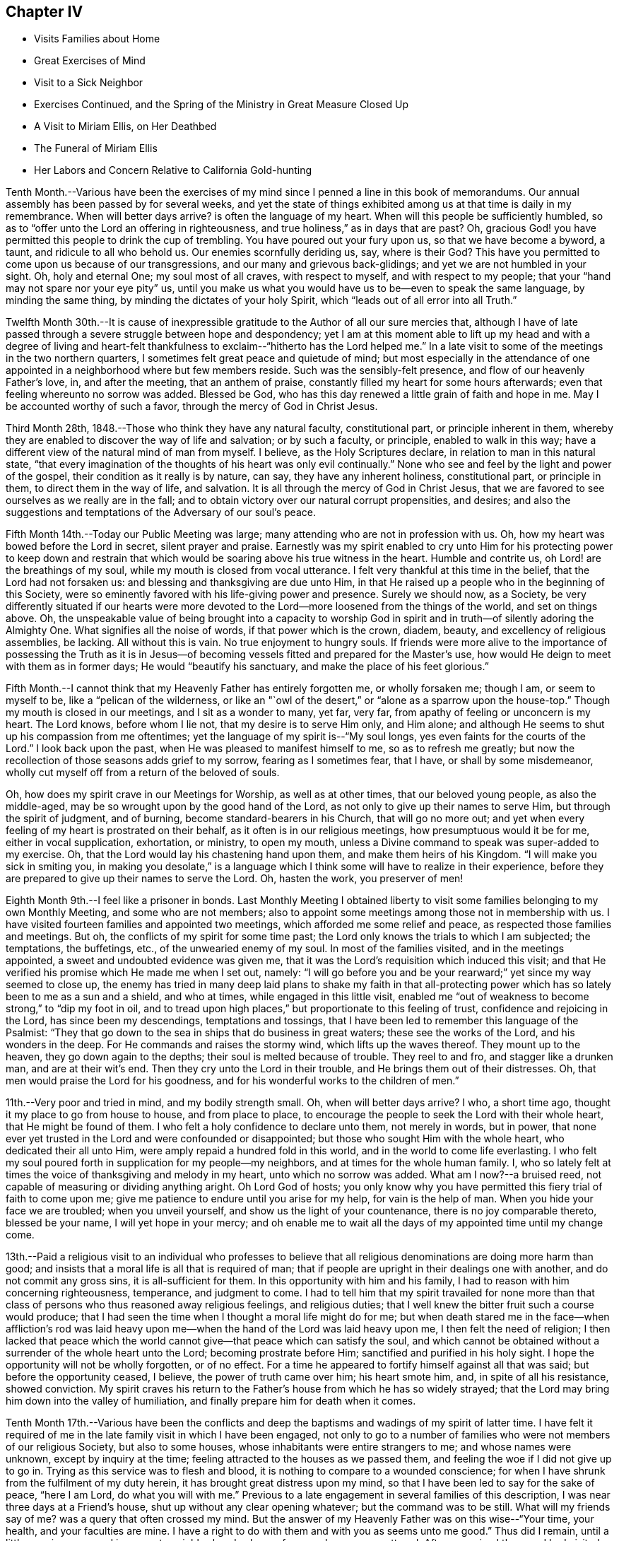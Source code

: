== Chapter IV

[.chapter-synopsis]
* Visits Families about Home
* Great Exercises of Mind
* Visit to a Sick Neighbor
* Exercises Continued, and the Spring of the Ministry in Great Measure Closed Up
* A Visit to Miriam Ellis, on Her Deathbed
* The Funeral of Miriam Ellis
* Her Labors and Concern Relative to California Gold-hunting

Tenth Month.--Various have been the exercises of my
mind since I penned a line in this book of memorandums.
Our annual assembly has been passed by for several weeks,
and yet the state of things exhibited among us at that time is daily in my remembrance.
When will better days arrive? is often the language of my heart.
When will this people be sufficiently humbled,
so as to "`offer unto the Lord an offering in righteousness,
and true holiness,`" as in days that are past? Oh,
gracious God! you have permitted this people to drink the cup of trembling.
You have poured out your fury upon us, so that we have become a byword, a taunt,
and ridicule to all who behold us. Our enemies scornfully deriding us, say,
where is their God? This have you permitted to
come upon us because of our transgressions,
and our many and grievous back-glidings; and yet we are not humbled in your sight.
Oh, holy and eternal One; my soul most of all craves, with respect to myself,
and with respect to my people; that your "`hand may not spare nor your eye pity`" us,
until you make us what you would have us to be--even to speak the same language,
by minding the same thing, by minding the dictates of your holy Spirit,
which "`leads out of all error into all Truth.`"

Twelfth Month 30th.--It is cause of inexpressible
gratitude to the Author of all our sure mercies that,
although I have of late passed through a severe struggle between hope and despondency;
yet I am at this moment able to lift up my head and with a degree of living
and heart-felt thankfulness to exclaim--"`hitherto has the Lord helped me.`"
In a late visit to some of the meetings in the two northern quarters,
I sometimes felt great peace and quietude of mind;
but most especially in the attendance of one appointed
in a neighborhood where but few members reside.
Such was the sensibly-felt presence, and flow of our heavenly Father`'s love, in,
and after the meeting, that an anthem of praise,
constantly filled my heart for some hours afterwards;
even that feeling whereunto no sorrow was added.
Blessed be God,
who has this day renewed a little grain of faith and
hope in me. May I be accounted worthy of such a favor,
through the mercy of God in Christ Jesus.

Third Month 28th, 1848.--Those who think they have any natural faculty,
constitutional part, or principle inherent in them,
whereby they are enabled to discover the way of life and salvation; or by such a faculty,
or principle, enabled to walk in this way;
have a different view of the natural mind of man from myself.
I believe, as the Holy Scriptures declare, in relation to man in this natural state,
"`that every imagination of the thoughts of his heart was only evil continually.`"
None who see and feel by the light and power of the gospel,
their condition as it really is by nature, can say, they have any inherent holiness,
constitutional part, or principle in them, to direct them in the way of life,
and salvation.
It is all through the mercy of God in Christ Jesus,
that we are favored to see ourselves as we really are in the fall;
and to obtain victory over our natural corrupt propensities, and desires;
and also the suggestions and temptations of the Adversary of our soul`'s peace.

Fifth Month 14th.--Today our Public Meeting was large;
many attending who are not in profession with us. Oh,
how my heart was bowed before the Lord in secret, silent prayer and praise.
Earnestly was my spirit enabled to cry unto Him for his protecting power to keep
down and restrain that which would be soaring above his true witness in the heart.
Humble and contrite us, oh Lord! are the breathings of my soul,
while my mouth is closed from vocal utterance.
I felt very thankful at this time in the belief, that the Lord had not forsaken us:
and blessing and thanksgiving are due unto Him,
in that He raised up a people who in the beginning of this Society,
were so eminently favored with his life-giving power and presence.
Surely we should now, as a Society,
be very differently situated if our hearts were more devoted
to the Lord--more loosened from the things of the world,
and set on things above.
Oh, the unspeakable value of being brought into a capacity to worship God
in spirit and in truth--of silently adoring the Almighty One.
What signifies all the noise of words, if that power which is the crown, diadem, beauty,
and excellency of religious assemblies, be lacking.
All without this is vain.
No true enjoyment to hungry souls.
If friends were more alive to the importance of possessing the Truth as it
is in Jesus--of becoming vessels fitted and prepared for the Master`'s use,
how would He deign to meet with them as in former days;
He would "`beautify his sanctuary, and make the place of his feet glorious.`"

Fifth Month.--I cannot think that my Heavenly Father has entirely forgotten me,
or wholly forsaken me; though I am, or seem to myself to be,
like a "`pelican of the wilderness,
or like an "`owl of the desert,`" or "`alone as a sparrow upon the house-top.`"
Though my mouth is closed in our meetings, and I sit as a wonder to many, yet far,
very far, from apathy of feeling or unconcern is my heart.
The Lord knows, before whom I lie not, that my desire is to serve Him only,
and Him alone; and although He seems to shut up his compassion from me oftentimes;
yet the language of my spirit is--"`My soul longs,
yes even faints for the courts of the Lord.`"
I look back upon the past, when He was pleased to manifest himself to me,
so as to refresh me greatly;
but now the recollection of those seasons adds grief to my sorrow,
fearing as I sometimes fear, that I have, or shall by some misdemeanor,
wholly cut myself off from a return of the beloved of souls.

Oh, how does my spirit crave in our Meetings for Worship, as well as at other times,
that our beloved young people, as also the middle-aged,
may be so wrought upon by the good hand of the Lord,
as not only to give up their names to serve Him, but through the spirit of judgment,
and of burning, become standard-bearers in his Church, that will go no more out;
and yet when every feeling of my heart is prostrated on their behalf,
as it often is in our religious meetings, how presumptuous would it be for me,
either in vocal supplication, exhortation, or ministry, to open my mouth,
unless a Divine command to speak was super-added to my exercise.
Oh, that the Lord would lay his chastening hand upon them,
and make them heirs of his Kingdom.
"`I will make you sick in smiting you,
in making you desolate,`" is a language which I think
some will have to realize in their experience,
before they are prepared to give up their names to serve the Lord.
Oh, hasten the work, you preserver of men!

Eighth Month 9th.--I feel like a prisoner in bonds.
Last Monthly Meeting I obtained liberty to visit some
families belonging to my own Monthly Meeting,
and some who are not members;
also to appoint some meetings among those not in membership with us.
I have visited fourteen families and appointed two meetings,
which afforded me some relief and peace, as respected those families and meetings.
But oh, the conflicts of my spirit for some time past;
the Lord only knows the trials to which I am subjected; the temptations, the buffetings,
etc., of the unwearied enemy of my soul.
In most of the families visited, and in the meetings appointed,
a sweet and undoubted evidence was given me,
that it was the Lord`'s requisition which induced this visit;
and that He verified his promise which He made me when I set out, namely:
"`I will go before you and be your rearward;`" yet since my way seemed to close up,
the enemy has tried in many deep laid plans to shake my faith in that
all-protecting power which has so lately been to me as a sun and a shield,
and who at times, while engaged in this little visit,
enabled me "`out of weakness to become strong,`" to "`dip my foot in oil,
and to tread upon high places,`" but proportionate to this feeling of trust,
confidence and rejoicing in the Lord, has since been my descendings,
temptations and tossings, that I have been led to remember this language of the Psalmist:
"`They that go down to the sea in ships that do business in great waters;
these see the works of the Lord, and his wonders in the deep.
For He commands and raises the stormy wind, which lifts up the waves thereof.
They mount up to the heaven, they go down again to the depths;
their soul is melted because of trouble.
They reel to and fro, and stagger like a drunken man, and are at their wit`'s end.
Then they cry unto the Lord in their trouble, and He brings them out of their distresses.
Oh, that men would praise the Lord for his goodness,
and for his wonderful works to the children of men.`"

11th.--Very poor and tried in mind, and my bodily strength small.
Oh, when will better days arrive? I who, a short time ago,
thought it my place to go from house to house, and from place to place,
to encourage the people to seek the Lord with their whole heart,
that He might be found of them.
I who felt a holy confidence to declare unto them, not merely in words, but in power,
that none ever yet trusted in the Lord and were confounded or disappointed;
but those who sought Him with the whole heart, who dedicated their all unto Him,
were amply repaid a hundred fold in this world,
and in the world to come life everlasting.
I who felt my soul poured forth in supplication for my people--my neighbors,
and at times for the whole human family.
I, who so lately felt at times the voice of thanksgiving and melody in my heart,
unto which no sorrow was added.
What am I now?--a bruised reed, not capable of measuring or dividing anything aright.
Oh Lord God of hosts;
you only know why you have permitted this fiery trial of faith to come upon me;
give me patience to endure until you arise for my help, for vain is the help of man.
When you hide your face we are troubled; when you unveil yourself,
and show us the light of your countenance, there is no joy comparable thereto,
blessed be your name, I will yet hope in your mercy;
and oh enable me to wait all the days of my appointed time until my change come.

13th.--Paid a religious visit to an individual who professes to believe that
all religious denominations are doing more harm than good;
and insists that a moral life is all that is required of man;
that if people are upright in their dealings one with another,
and do not commit any gross sins, it is all-sufficient for them.
In this opportunity with him and his family,
I had to reason with him concerning righteousness, temperance, and judgment to come.
I had to tell him that my spirit travailed for none more than that
class of persons who thus reasoned away religious feelings,
and religious duties; that I well knew the bitter fruit such a course would produce;
that I had seen the time when I thought a moral life might do for me;
but when death stared me in the face--when affliction`'s rod was laid
heavy upon me--when the hand of the Lord was laid heavy upon me,
I then felt the need of religion;
I then lacked that peace which the world cannot
give--that peace which can satisfy the soul,
and which cannot be obtained without a surrender of the whole heart unto the Lord;
becoming prostrate before Him; sanctified and purified in his holy sight.
I hope the opportunity will not be wholly forgotten, or of no effect.
For a time he appeared to fortify himself against all that was said;
but before the opportunity ceased, I believe, the power of truth came over him;
his heart smote him, and, in spite of all his resistance, showed conviction.
My spirit craves his return to the Father`'s house from which he has so widely strayed;
that the Lord may bring him down into the valley of humiliation,
and finally prepare him for death when it comes.

Tenth Month 17th.--Various have been the conflicts and deep
the baptisms and wadings of my spirit of latter time.
I have felt it required of me in the late family visit in which I have been engaged,
not only to go to a number of families who were not members of our religious Society,
but also to some houses, whose inhabitants were entire strangers to me;
and whose names were unknown, except by inquiry at the time;
feeling attracted to the houses as we passed them,
and feeling the woe if I did not give up to go in.
Trying as this service was to flesh and blood,
it is nothing to compare to a wounded conscience;
for when I have shrunk from the fulfilment of my duty herein,
it has brought great distress upon my mind,
so that I have been led to say for the sake of peace, "`here I am Lord,
do what you will with me.`" Previous to a late
engagement in several families of this description,
I was near three days at a Friend`'s house, shut up without any clear opening whatever;
but the command was to be still.
What will my friends say of me? was a query that often crossed my mind.
But the answer of my Heavenly Father was on this wise--"`Your time, your health,
and your faculties are mine.
I have a right to do with them and with you as seems unto me good.`"
Thus did I remain, until a little opening appeared in a remote neighborhood,
where a few members were scattered.
After we arrived there and had visited most of those who were members,
I felt hedged in on every side;
and began to wonder whether I should ever get away from there alive;
but as I endeavored to turn my mind unto the Lord,
and to seek for strength and ability to do his will,
it came into my mind to inquire of the Friend at whose house we were,
concerning his children, who had married out of Society; where they were settled,
and being informed that several of them were near-by,
I soon saw I must go to their houses, as well as to some others which we had passed,
to whose inhabitants we were entire strangers.
This dedication, though greatly in the cross, yielded peace.

20th.--Oh, gracious Father, my heart is greatly in need of your healing balm.
My spirit is wounded, and a wounded spirit who can bear.
I have not been willing enough to suffer for your precious truth`'s sake,
for the sake of my dear Redeemer,
who died for me. Oh! enable me to become resigned to your blessed will,
whatever it may cost me, dearest Father give me not over to a reprobate mind;
for you have all power,
and can enable me to drink the remaining bitter draughts which you may dispense,
or permit for me. Dearest Lord, remember mine affliction,
and enable me to say in deed and in truth, "`your kingdom come,
your will be done`" in me, and by me, and through me,
unworthy worm as I am. Oh! "`let not your hand spare, nor your eye pity`" me,
until you cause me to surrender my will in all things unto your holy will.
Dearest Father, look down with an eye of compassion, and behold my distress;
and with the crook of your love, in your own way and time, turn this gloom into sunshine,
and fit, and prepare me;
though it be through great tribulation for a mansion in the heavens.

In my late family visit,
I fear that I have not been willing enough at all times to
bear my burden with Christian patience and resignation.
The language of my heart has often been--you require hard things.
Oh, Lord! if you deal thus with me, take away my life,
for my burden is greater than I know how to endure.
And I have felt the truth of this saying of our blessed Lord--
"`Whosoever he be that forsakes not all that he has,
cannot be my disciple.`"
Yet I know not that I ever had more cause to marvel at the glorious
manifestations of light and strength vouchsafed in times of great need,
than in this visit.
But in times of great proving, the exercise through which I had to pass,
seemed sometimes almost insupportable; so that sleep was often taken from me;
and the desire for food was not known: and now should further provings be necessary,
and a requisition again to go forth, plainly manifested;
I crave to become resigned to his will,
who has a right to dispose of us as seems unto Him good;
though it may lead us to become as spectacles to the world, to angels, and to men.
Oh, may the short space of my existence here be spent to the honor of my God;
and may I count nothing too dear to part with for his blessed name`'s sake,
that the winding up of my days may be peace.

28th.--I feel it to be a time of great importance to me. The Isaacs are called for,
and if I omit to surrender all up into the hands of the Lord, great will be my loss.
I crave to become resigned to my Heavenly Father`'s will in all things;
but of myself I cannot become resigned.
Dearest Father, grant me resignation to your will, and enable me to dedicate body,
soul and spirit to you, yours I am, and yours I desire to be, with acceptance,
through your well-beloved Son, who gave himself a ransom for me.

Eleventh Month 3rd.--The enemy is continually endeavoring to
persuade me that I shall never be able to hold out to the end;
that I shall "`one day fall by the hand of Saul.`"
But the exercise of my spirit is, when of ability to crave anything for myself;
that the Lord would not spare me nor forsake me,
but make of me just what He would have me to be. A few moments of sunshine now and then;
and a calm and peaceful mind, which is at times my experience,
convinces me how possible it would be for my
Heavenly Father to change the storm into a calm,
and the midnight gloom into the light of the glorious day.
When the "`Son of righteousness is pleased to arise with healing in
his wings,`" how glorious is his work and appearance in the heart.
Or when He is pleased to hide himself, who then can behold Him;
whether it be done against a nation, or against a man only.
If the deep wadings, tossings, and conflicts of spirit, through which I have passed,
and am passing; and may yet have to endure, only have a tendency to refine and purify me,
and make me a vessel fit to bear the inscription of holiness unto the Lord,
it will be enough.
Oh, my soul rejoice and be exceeding glad because of these dispensations,
if in the winding up of your pilgrimage here,
an admission into the realms of never-ending felicity, and joy, be given you.
"`Count it all joy,`" said an experienced Apostle,
"`when you fall into various temptations,`" knowing that the
trial of your faith is much more precious than gold or silver.

I know not that I have ever felt so broken to pieces before the Lord,
as in the late family visit, in which I have been engaged;
and for wise purposes known only unto Him;
I have been kept from returning the Minute granted me in the Seventh Month last;
though it is greatly in the cross so long to feel under the exercise of a visit,
which I had hoped to get through with in a few weeks after
obtaining liberty to perform it. But when I consider that for
years previous to laying this prospect before my friends,
it had at times dwelt with great weight upon my mind,
I wish not now to draw back from making any visit to any one,
or to any family which the truth requires;
for I have often said in my heart in going from one house to another,
greatly in the cross; surely the dregs of the cup of suffering will be wrung out,
when this visit shall have been accomplished;
and had it not been for the help of Him who lays
nothing upon us but what He will enable us to bear;
if we look unto Him with a single eye--had it not been for his help,
making a way for me where there appeared no way,
I should have utterly fainted and given out.
Blessed be his name, I will yet strive to serve Him more faithfully.
Enable me, holy Father! to wrestle for the blessing until the break of day,
that I may not be one of those who draw back unto the perdition of the ungodly.

18th.--I have felt that it would be best for me
to record my feelings of yesterday evening.
After our Quarterly Meeting, which to me was a very trying one,
having sat under a painful, lifeless, wordy ministry;
a secret breathing was begotten in my heart on this wise--"`Oh,
for the substance of religion,
for the life-giving presence of Him whom we profess to serve.`"
Soon after which a solemnity of feeling and song of praise filled my
heart comparable to this--"`My soul does magnify the Lord;
and my spirit does rejoice in God my Savior.`"
Such seasons of refreshment from the presence of the Lord, how humbling to one,
the language of whose heart often is--"`My way is hid from the Lord,
and my judgment is passed over from my God.`"
I crave that no poor, tried, distressed mortal man,
woman or child may despair of the mercy of God in Christ Jesus;
how have I been brought into sympathy, and my spirit travailed with,
and for the afflicted, the tossed and the tempted;
how have I been as it were in the deeps, where the weeds have been wrapped about my head;
where no hand save that of the Lord`'s could succor.
Oh, trust in the Lord, whoever you are; and whatever your trials may be,
who are seeking after durable riches and righteousness; "`trust in the Lord forever,
for in the Lord Jehovah is everlasting strength;`" for out of the pit,
and from the pit of despair,
has the Lord raised me up. He has also "`put a new song into my mouth,
even praises to his name;`" rejoice, oh my soul, with trembling; yes,
rejoice and be exceeding glad that your God has not forsaken you, has not forgotten you;
when you were nigh the grave He raised you up;
when you stumbled and fell like a weak young child, he raised you up;
when your near and dear relatives, one after another, were taken from you,
He gave you strength to bear the loss with resignation.
And now, when your way seems through a narrow and thorny path,
He does at seasons show himself marvelous unto you;
tremble you before Him and keep the word of his patience,
that you may be accounted worthy, through the Son of his love, of protection and peace.

Today, when returning from our Meeting for Worship,
which to me was a solemn time in silence;
this language sweetly revived in my mind--"`For a small moment have I forsaken you;
but with great mercies will I gather you.
In a little wrath I hid my face from you for a moment;
but with everlasting kindness will I have mercy on you, says the Lord your Redeemer.`"
Oh, this is choice food of encouragement and consolation, not to be trifled with,
and lavished out to others; but for the sake of some poor, tried,
tossed and tempted ones,
who may think their way the most gloomy and discouraging of any other, do I record this;
believing the Lord is able to change the fruitful field into a barren wilderness,
and the barren wilderness into a fruitful field,
and it seems to me that I can do no less than acknowledge his might, and his power,
who alone is worthy of all praise and thanksgiving.
"`Bless the Lord, oh my soul, and all that is within me, bless his holy name.`"

22nd.--Passed our Monthly Meeting under great exercise of spirit;
not feeling at liberty to return the Minute granted me
in the Seventh Month last to visit families.
Oh, the wormwood and gall; if it be to reduce and humble me, your will, oh God, be done.

Twelfth Month 3rd.--Today sat in our Meeting for Worship,
with my spirit bowed down in supplication for light and
strength to pursue the path of duty myself;
and for the Lord`'s presence in our assemblies.
Thought I could adopt the language of my dear sister Lydia on her deathbed:
"`Surely I could not seek the Lord so earnestly, if his presence was not near me.`" Oh,
Lord, strengthen me to do your will, that I may be yours here, and yours hereafter.
Your will be done in me, and by me, and through me. Amen and amen.

First Month 9th, 1849.--Surely I have never been so long,
and so much like a prisoner in bonds as of latter times.
It is now nearly six months since I obtained liberty to
visit the families of my own Monthly Meeting,
and some not in membership with us. I have visited about one hundred and forty families;
several of whom were not in membership with us,
and some to whom I was an entire stranger.
But for nearly three months past my way has been closed up,
and no opening to return my Minute to the Monthly Meeting.
Oh, gracious God! you only know the depths of distress into
which my spirit has again and again been plunged;
longing desires have been raised in my heart after you, and to be found your humble,
dependent child.
Oh, look down with an eye of compassion upon me; prosper your own work;
and let it take what strokes it may to purify me,
"`let not your hand spare`" me until you are pleased to say, it is enough.

10th.--On taking my seat today in our Week-day Meeting,
my mind was quickly brought into a solemn consideration of our frailty and unworthiness,
and I could not suppress the rising tear.
A humble hope lives in my heart, that the Lord will not utterly forsake me;
but when He has tried me, I shall come forth the better for all my proving.
Oh, how much better is one moment in his presence than a thousand void thereof;
though they may be spent in the midst of our earthly friends, and those too whom we love;
yet in the absence of the beloved of souls, how can my spirit but mourn? Oh,
that I was more worthy, and willing to suffer for the blessed Truth.
Then shall I not be ashamed when I have respect unto all your commandments.
"`Lord teach me to number my days, that I may know how frail I am,
and apply my heart unto wisdom.`"
My spirit bowed in supplication for myself and friends,
though no vocal utterance was required;
and unless an express command to speak or a gentle intimation
which may be distinguished from the voice of the stranger,
let my lips be sealed in silence,
and I not presume to utter words without that life-giving
sound which renders that which is piped or harped,
acceptable to the anointed ear and profitable to the people.

14th.--I am brought into great extremity.
Oh, Lord! look down with an eye of compassion upon me in my present condition.
You know the distress that I feel,
and how impossible it is for me to do anything towards relief
without your superintending and supervening power.
Look down, I beseech you, and gather my mind into a trustful, quiet, resigned frame.
I ask not for any change in my outward circumstances,
or for a multiplication of outward enjoyments;
but for the continuation of your protecting power and presence,
to an unworthy worm of the dust.
You know the extremity that I feel, and how liable I am, or may be,
to cast away my confidence in you,
and sell that precious inheritance for a mess of
pottage--something for the fleshly part to feed upon.
Oh, forsake me not, neither let your hand spare me, but in wrath remember mercy.

18th.--My mind is more calm and quiet than yesterday.
Scarcely have I known such a plunge into the abyss of sorrow and distress.
Scarcely could I refrain from crying aloud, "`My God, my God,
why have you forsaken me;`" "`why are you so far from helping me?`" Verily,
is there not a cause for my sorrow? When I look around and see the lukewarm ness
and indifference prevailing among such a highly professing people as we are,
and the zeal too which is not according to the knowledge of God,
how can I but mourn? But this is not all.
When I consider my own weakness and natural tendency to corruption,
and how far short I have come of filling up my measure
of suffering and exercise for the body`'s sake,
which is the Church; how can I but mourn? Lord prove me and try me; make me white;
fit and prepare me for a mansion in heaven,
where all sorrow and sighing shall forever flee away.

28th.--The experience of this day is worth recording.
After a night spent in the most indescribable anguish of spirit,
how has the Lord interposed,
and by his Spirit lifted up a standard against the floods of the enemy.
On taking my seat today in our religious meeting;
this language ran through my mind--"`I will bear the
indignation of the Lord until He plead my cause, and execute judgment for me.`"
Which was soon followed by this--
"`The Lord on high is mightier than the noise of many waters;
yes, than the mighty waves of the sea.`"
Oh, how did the Lord still the tumult of my soul.
He arose, and rebuked the winds and the waves, and behold there was a great calm.
"`Bless the Lord, oh, my soul, and all that is within me, bless his holy name.
Bless the Lord, oh, my soul, and forget not all his benefits;
who forgives all your iniquities; who heals all your diseases;
who redeems your life from destruction;
who crowns you with lovingkindness and tender mercies;
who satisfies your mouth with good things;
so that your youth is renewed like the eagle`'s. The Lord executes
righteousness and judgment for all that are oppressed.`"

Fourth Month 9th.--Gracious God!
You who, in days past, was my "`Urim and my Thummin;`" so that I had no need to ask,
who it was, or what it was; knowing that it was your light, grace, truth and power,
over and above all in me, that enabled me to say in the midst of suffering,
and prospect of severe trials and suffering--"`Not as I will, but as you will.`"
Oh! enable me, gracious Father, once more to bow down before you in humble,
heart-felt resignation and obedience to your holy will; here I am, do with me,
make of me, what seems unto you good.
You who see my condition,
grant light and strength to move and walk in. Dearest Father! forgive mine iniquities,
pass by my transgressions, and remember my sins no more.
Help the helpless; you alone can comfort, help and satisfy my soul.
Lord! deliver me, I beseech you, from mine enemies which war against my soul,
and enable me to say--"`Yours is the power, and the wisdom, and the glory forever.`"

Fifth Month 26th.--Oh, holy Father! look down, I beseech you, upon a poor,
unworthy worm of the dust; enable me to follow you in the regeneration.
You know my frailties and shortcomings; have compassion upon me,
for you know the revilings of the enemy, and his temptations,
and how impossible it is for me to escape his wiles,
without your immediate interposition for my deliverance.
You know the scoffs, sneers and revilings of those who watch for my halting.
Oh interpose, I beseech you,
and "`let not your hand spare nor your eye pity,`" until you execute judgment for me.

Ninth Month 30th.--The troubles of my heart are
enlarged unless the Lord undertake for me;
unless He take care of and preserve me, I shall surely sink below hope.
Oh help, gracious God, and sanctify me, body, soul and spirit;
for I am grievously oppressed.

Tenth Month 25th.--"`I, even I,
am he that blots out your transgressions`' as a
thick cloud and will not remember your sins.`"
This comfortable language,
sprang up in my heart to the brightening of the gloomy prospect before me. The Lord
only knows the extent of the misery and distress which my spirit suffers;
and why it is thus with me. Lord be gracious unto me,
and hear my supplication which I make day and night unto you.

Eleventh Month 3rd.--Surely my Heavenly Father has a special
design concerning me to be accomplished in thus permitting the
floods of unutterable distress to rise higher and higher,
until it seems as if I was verging to that point where all consolation ends.
Surely,
there was wisdom in those words addressed to me a few
years ago by a dear Friend on her deathbed:
"`You have been greatly favored; do not give out, nor give way to discouragement.`"
The enemy is permitted to tempt and try me far more than I
have words to convey an adequate idea of. Surely it is mercy,
everlasting mercy, that has hitherto enabled me to hope against hope,
to cast not away my confidence in the Lord.
I can feel for the miserable, for the tossed, and the tempted; and it seems to me,
that my spirit is in travail, and bound up in sympathy with the afflicted and distressed.
Oh, my soul, struggle on and let not go your hold, but ask for mercy, unutterable,
everlasting mercy.
I remember, when on a sick-bed several years ago,
that the consolations of the Lord were so abundantly poured into my soul;
and so great and wonderful did his might and majesty appear, that I thought, then,
that I could trust in his mercy,
no matter how dark and gloomy the days and years
might be through which I might have to pass.

But alas! the manna gathered yesterday will not answer to live upon today.
A fresh supply of that faith and confidence which enables us to call Jesus Lord,
must be experienced; or where will we land? even in the labyrinth of doubt and dismay.
Despair takes hold of me,
and in vain I recur to any past experience of my life for consolation.
If the Lord help me not, how vain is every sublunary assistance.
A competence of the good things of this life;
the choice blessings of faithful and interested friends fail, utterly fail,
to afford that consolation which the hungry and thirsty soul is needing;
and which if not obtained, all outward enjoyments will be of no avail.
Strengthen me, oh holy Father, to trust in you, the Shepherd and Bishop of souls;
you know that I desire to trust in you, to love and serve you above all.
Oh! "`create in me a clean heart and renew a right spirit within me,`"
that I may yet praise you on the banks of deliverance;
and prepare me to praise you forever, whatever strokes it may take.

Eleventh Month.--It has now been more than a year since
I opened my mouth in our Meetings for Worship at home,
except once.
The Lord`'s name be praised,
in that He has kept me from offering a vain oblation in words; or like Saul,
to offer before the coming of Samuel.
Our dear friend M. Kite attended our last Yearly Meeting;
and I think was favored to enter into sympathy with the suffering seed.
How was her spirit clothed with exercise in the last sitting of the meeting,
for those whose harps were hung on the willows,
and who could not rejoice while the true seed was in bondage.
My spirit, which had been bowed down with unutterable distress and exercise,
said amen to her communication,
and could rejoice that every "`knee had not bowed to Baal,
nor all kissed his image;`" though it seemed that the floods
of the dragon were poured out upon the true Church,
to destroy, if possible, the true seed of the kingdom.

9th.--My mind has been more tranquil for a few days past than for some weeks previous.
Until the "`Son of righteousness is pleased to arise with
healing in his wings,`" mourning must be my covering.
When and while the Lord is pleased to keep the city, there can no harm befall it;
but when He withdraws his help, where shall we flee for succor,
or when He veils his face who then can behold him? My
spirit has been mingling with the miserable,
but when it feels calm and composed, confiding in the mercy of God in Christ Jesus,
how great is the change.
Shall I ever forget the days of mourning and nights of grief
which I have passed through for twelve months past.
Lord forgive the impatience of my spirit and the lamentations of my soul,
for when the bridegroom is taken away, who can but fast?

14th.--Visited dear cousin Miriam Ellis.
Soon after taking my seat in her room, this language ran through my mind:
"`A holy solemnity,
a holy convocation,`"--accompanied with a belief
that the dear sufferer was preparing for,
and nearly ready to be gathered into, a mansion in heaven.
She expressed herself as being in a comfortable state of mind, saying,
she had heard the language, and she thought that she knew the voice, which said unto her,
"`I will never leave you nor forsake you.`"
Repeating the passage, "`Great and marvelous are your works, Lord God Almighty;
just and true are all your ways, you King of Saints, adding,
"`if any one ever had cause thus to exclaim,
it is I.`" She also dwelt with emphasis upon the mercy of God in Christ Jesus, saying,
it was all mercy--adorable, everlasting mercy, that enabled her to feel calm,
and composed, when it appeared at times that her breath was leaving her,
not feeling the least alarmed thereat.
She also dwelt, at some length, upon the situation of our poor Society;
expressing her belief, that those only who remain faithful unto the Lord,
that experience "`judgment laid to the line,
and righteousness to the plumb line`" in themselves,
would be enabled to stand against the wiles of the devil;
that he was trying to lay waste the whole heritage of God,
but he would not be permitted to do it; that there would be a remnant preserved;
but she believed Friends would have to come out of the mixture,
"`Come out from among them, and be separate,`" had often been the language of her heart,
particularly of latter time.
She wanted Friends to stand plumb for the precious
principles and testimonies given us to bear;
and much more of a similar nature.

19th.--Last Seventh-day, the 17th, was our Quarterly Meeting.
After the shutters were closed, and near the close of the meeting,
I had to speak a word of encouragement to the tribulated, exercised remnant among us,
who are concerned above all things to serve the Lord faithfully;
the desire of whose hearts is to be satisfied with
nothing short of the Truth as it is in Jesus;
and though these have to struggle long for the blessing,
hoping at times even against hope; yet I had to express my belief,
and I might have expressed my experience also,
that the Lord would not leave nor forsake such as these;
but keep them in the hollow of the hand.
How has He stretched out his hand for my help,
in that He allows me not to become wholly a prey to the enemy,
but has again rescued me out of the mouth of the lion,
to speak well of his excellent name.
"`Lord, what shall I render unto you for all your mercies.`"
I feel, and have felt,
that I am much behindhand in faithfully occupying the gift entrusted to me.

Twelfth Month 1st.--A few evenings ago, as I sat considering my situation,
suddenly and unexpectedly, my feelings became calm and composed, tranquil and serene;
and a song of praise filled my heart; so that I said, I will trust in the Lord,
and not distrust his mercy, however dark and gloomy the days and the nights.
Surely something will grow out of the year`'s exercise--
an exercise that cannot be told to the full.
My sorrow has often been so great, that I could scarcely refrain from crying aloud,
"`My God, my God, why have you forsaken me;`" yet now and then a comfortable hope, yes,
a song of praise, fills my heart;
so that I can scarcely refrain (as was the case
a few evenings ago) from praising his name aloud.
As I sat in meeting yesterday, the language revived,
"`What are these which are arrayed in white robes? and from where did
they come? These are they which came out of great tribulation,
and have washed their robes, and made them white in the blood of the Lamb.
And a trembling hope revived that if I struggle on, I might become one of these.

8th.--Today attended the funeral of my dear cousin, Miriam Ellis.
Truly she was to me a precious friend; and we were united in spirit, one to another,
as well as nearly related by consanguinity,
and yet I could not shed a tear or weep for her.
This language was sounding in my ears: "`Weep not for me.`" Her close was a peaceful,
happy one;
and no room is left to doubt that she has joined the heavenly host to
ascribe thanksgiving and praise unto the Lord God and the Lamb forever.

18th.--Went with others of the school committee to the school taught by J. S.,
and had some religious communication to hand forth to the children.
I am almost a wonder to myself, and perhaps to others; so tried, proven and tempted;
and yet I cannot feel peace without, now and then,
encouraging others to seek after and persevere
in the strait and narrow way that leads to life.
Surely there is no other way to the kingdom of heaven than by the way of the cross;
let others try to smooth down and present to the view of the young and rising generation,
any other way or path than that of the cross to the kingdom.
The testimony of my heart and experience is that there
is no way short of becoming crucified to the world,
and the world unto us, that will lead to peace.
For this end came our blessed Savior, even to destroy the works of the devil;
and if judgment is to be laid to-the line, and righteousness to the plumb line,
where is the work to be begun and finished but in the temple of the heart.
My heart sickens at the thought of the modifiers,
that are rising up and are already risen up,
to "`sew pillows to all arm holes,`" to make people
feel easy with that which should be a burden to them;
to make them think they can get to heaven without such a strict
conformity to the will of God as the gospel of Christ enjoins.
Oh! you superficial daubers with untempered mortar--you who sew pillows to all arm holes;
trying to make the way to the kingdom of heaven appear easier than it is;
as far as your ingenuity can devise; that having begun in the Spirit,
we can be made perfect by the flesh; the time will come upon you,
when neither you nor your daubing can stand the storm.
The end will come and try your works and you;
and it will be seen that your "`covering is
narrower than that you can wrap yourselves in it,
and your bed to be shorter,
than that you can stretch yourselves on it.`" You cannot cover
yourselves with the covering that you have devised,
neither can you rest yourselves comfortably upon the
resting-places that you have made or chosen for yourselves;
and as to the pillows that you have sewed to the arm holes of others,
these will be torn away,
and great will be the astonishment and amazement
of those who are deceived with your machinations;
when they see you and your devices brought to naught;
when they behold that nothing but the pure gold, the clean, white linen,
the righteousness of saints will stand them instead in a trying hour.
Then how will they lament that ever they were seduced and drawn aside to believe a lie;
to believe that there is any middle path to the kingdom.
How will they "`be as when hungry man dreams, and behold, he eats; but he awakes,
and his soul is empty; or, as when a thirsty man dreams, and behold, he drinks;
but he awakes, and behold he is faint, and his soul has appetite:
so shall the multitude of all the nations be that fight against Mount Zion.

22nd.--Visited a merchant who has obligated himself to
furnish money to a considerable company of men,
to enable them to undertake the hazardous and
unnecessary journey to California to get gold.
For several weeks my mind has been so arrested and exercised with the subject,
that I was apprehensive something would be required of
me as a testimony against this procedure,
but for a few days past the burden became so great that I
could no longer doubt that I must raise my voice against it,
and that, too, to the chief contributor and encourager of the project.
Accordingly I endeavored to discharge myself faithfully, and have thus far been satisfied.
Oh! the condescension of Israel`'s Shepherd in making a
way for me where mountains of difficulty appeared;
truly, I have no words to set forth his mercy to me. The fear of man was all taken away,
and I had to speak very plainly to this individual, telling him that I believed the mind,
will and counsel of the Lord was against the procedure,
and that a great weight of responsibility rested and would rest upon his shoulders,
that I thought if he would seek to know the will of the Lord herein, and obey it,
that he would be helped to withdraw his support and encouragement from this measure.
He received kindly what I had to say;
acknowledged that he believed my motives were good in thus advising him,
and he could not say but my sentiments were correct,
but he had not viewed the subject as I viewed it,
or he should not have engaged in it. I thought he felt the burden, in some degree,
resting on his own shoulders, where it properly belongs; and I felt,
in a considerable degree, relieved of a great weight.
Several of the men, who are going, have families of children,
and were in a comfortable way of living as to the outward.
What folly, indeed, to leave a country where plenty reigns,
and where the honest and industrious can procure a comfortable subsistence,
to search for gold.
Alas! alas! what will these poor creatures do
when overtaken with affliction and distress,
far from their friends and homes.
Gold! gold! you can not procure a peaceful mind for them.
